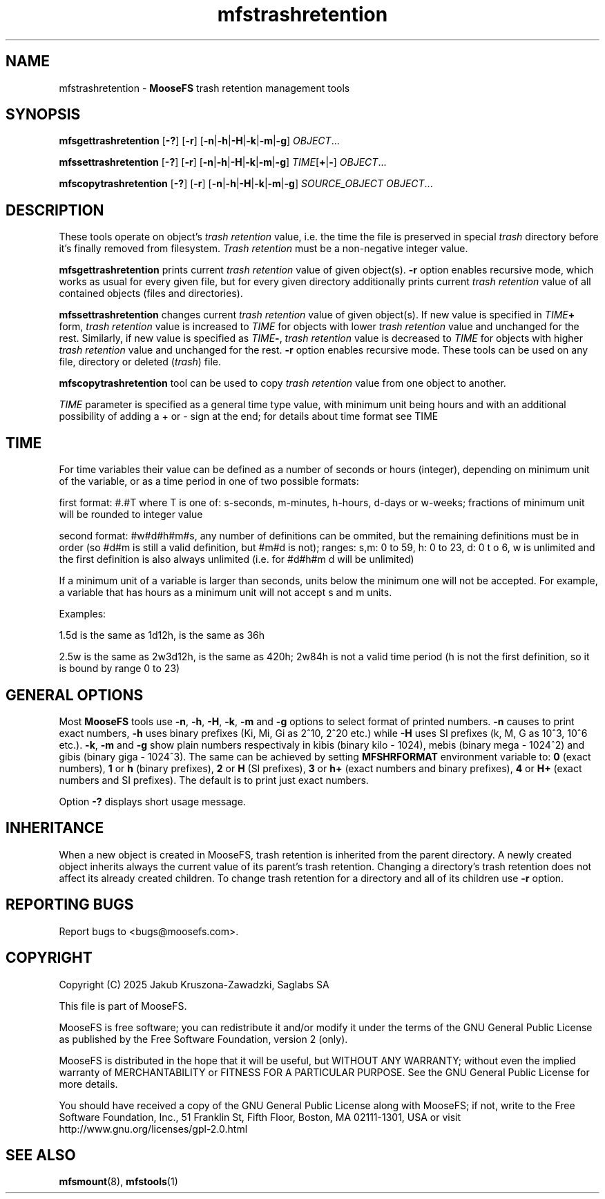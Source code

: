 .TH mfstrashretention "1" "January 2025" "MooseFS 4.57.1-1" "This is part of MooseFS"
.SH NAME
mfstrashretention \- \fBMooseFS\fP trash retention management tools
.SH SYNOPSIS
.B mfsgettrashretention
[\fB-?\fP] [\fB-r\fP] [\fB-n\fP|\fB-h\fP|\fB-H\fP|\fB-k\fP|\fB-m\fP|\fB-g\fP] \fIOBJECT\fP...
.PP
.B mfssettrashretention
[\fB-?\fP] [\fB-r\fP] [\fB-n\fP|\fB-h\fP|\fB-H\fP|\fB-k\fP|\fB-m\fP|\fB-g\fP] \fITIME\fP[\fB+\fP|\fB-\fP] \fIOBJECT\fP...
.PP
.B mfscopytrashretention
[\fB-?\fP] [\fB-r\fP] [\fB-n\fP|\fB-h\fP|\fB-H\fP|\fB-k\fP|\fB-m\fP|\fB-g\fP] \fISOURCE_OBJECT\fP \fIOBJECT\fP...
.SH DESCRIPTION
These tools operate on object's
\fItrash retention\fP value, i.e. the time the file is preserved in
special \fItrash\fP directory before it's finally removed from filesystem.
\fITrash retention\fP must be a non\-negative integer value.
.PP
\fBmfsgettrashretention\fP prints current \fItrash retention\fP value of given object(s).
\fB-r\fP option enables recursive mode, which works as usual for every given
file, but for every given directory additionally prints current \fItrash retention\fP
value of all contained objects (files and directories).
.PP
\fBmfssettrashretention\fP changes current \fItrash retention\fP value of given object(s).
If new value is specified in \fITIME\fP\fB+\fP form, \fItrash retention\fP value is
increased to \fITIME\fP for objects with lower \fItrash retention\fP value and unchanged
for the rest. Similarly, if new value is specified as \fITIME\fP\fB\-\fP,
\fItrash retention\fP value is decreased to \fITIME\fP for objects with higher
\fItrash retention\fP value and unchanged for the rest. \fB-r\fP option enables
recursive mode.
These tools can be used on any file, directory or deleted (\fItrash\fP) file.
.PP
\fBmfscopytrashretention\fP tool can be used to copy \fItrash retention\fP value from one object to another.
.PP
\fITIME\fP parameter is specified as a general time type value, with minimum unit being hours and with an additional possibility of adding a + or - sign at the end; for details about time format see TIME
.SH TIME
.PP
For time variables their value can be defined as a number of seconds or hours (integer), depending on minimum unit of the variable, or as a time period in one of two possible formats:
.PP
first format: #.#T where T is one of: s-seconds, m-minutes, h-hours, d-days or w-weeks; fractions of minimum unit will be rounded to integer value
.PP
second format: #w#d#h#m#s, any number of definitions can be ommited, but the remaining definitions must be in order (so #d#m is still a valid definition, but #m#d is not); ranges: s,m: 0 to 59, h: 0 to 23, d: 0 t
o 6, w is unlimited and the first definition is also always unlimited (i.e. for #d#h#m d will be unlimited)
.PP
If a minimum unit of a variable is larger than seconds, units below the minimum one will not be accepted. For example, a variable that has hours as a minimum unit will not accept s and m units.
.PP
Examples:
.PP
1.5d is the same as 1d12h, is the same as 36h
.PP
2.5w is the same as 2w3d12h, is the same as 420h; 2w84h is not a valid time period (h is not the first definition, so it is bound by range 0 to 23)
.SH GENERAL OPTIONS
Most \fBMooseFS\fP tools use \fB-n\fP, \fB-h\fP, \fB-H\fP, \fB-k\fP, \fB-m\fP and \fB-g\fP
options to select
format of printed numbers. \fB-n\fP causes to print exact numbers, \fB-h\fP
uses binary prefixes (Ki, Mi, Gi as 2^10, 2^20 etc.) while \fB-H\fP uses SI
prefixes (k, M, G as 10^3, 10^6 etc.). \fB-k\fP, \fB-m\fP and \fB-g\fP show plain numbers
respectivaly in kibis (binary kilo - 1024), mebis (binary mega - 1024^2)
and gibis (binary giga - 1024^3).
The same can be achieved by setting
\fBMFSHRFORMAT\fP environment variable to: \fB0\fP (exact numbers), \fB1\fP
or \fBh\fP (binary prefixes), \fB2\fP or \fBH\fP (SI prefixes), \fB3\fP or
\fBh+\fP (exact numbers and binary prefixes), \fB4\fP or \fBH+\fP (exact
numbers and SI prefixes). The default is to print just exact numbers. 
.PP
Option \fB-?\fP displays short usage message.

.SH INHERITANCE
When a new object is created in MooseFS, trash retention is inherited from the parent directory. A newly created
object inherits always the current value of its parent's trash retention. Changing a
directory's trash retention does not affect its already created children. To change
trash retention for a directory and all of its children use \fB-r\fP option.
.SH "REPORTING BUGS"
Report bugs to <bugs@moosefs.com>.
.SH COPYRIGHT
Copyright (C) 2025 Jakub Kruszona-Zawadzki, Saglabs SA

This file is part of MooseFS.

MooseFS is free software; you can redistribute it and/or modify
it under the terms of the GNU General Public License as published by
the Free Software Foundation, version 2 (only).

MooseFS is distributed in the hope that it will be useful,
but WITHOUT ANY WARRANTY; without even the implied warranty of
MERCHANTABILITY or FITNESS FOR A PARTICULAR PURPOSE. See the
GNU General Public License for more details.

You should have received a copy of the GNU General Public License
along with MooseFS; if not, write to the Free Software
Foundation, Inc., 51 Franklin St, Fifth Floor, Boston, MA 02111-1301, USA
or visit http://www.gnu.org/licenses/gpl-2.0.html
.SH "SEE ALSO"
.BR mfsmount (8),
.BR mfstools (1)
